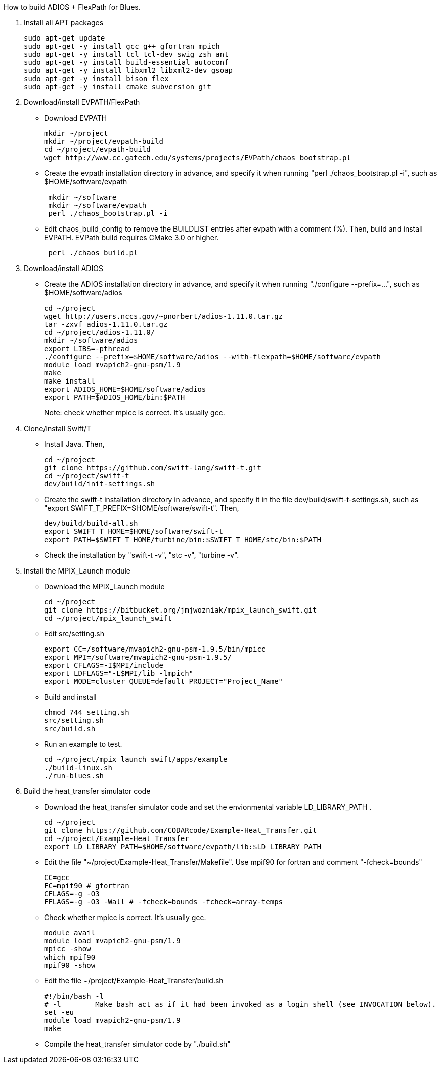 How to build ADIOS + FlexPath for Blues.

1. Install all APT packages
+
 sudo apt-get update
 sudo apt-get -y install gcc g++ gfortran mpich
 sudo apt-get -y install tcl tcl-dev swig zsh ant
 sudo apt-get -y install build-essential autoconf
 sudo apt-get -y install libxml2 libxml2-dev gsoap
 sudo apt-get -y install bison flex
 sudo apt-get -y install cmake subversion git
+

2. Download/install EVPATH/FlexPath

** Download EVPATH
+
 mkdir ~/project
 mkdir ~/project/evpath-build
 cd ~/project/evpath-build
 wget http://www.cc.gatech.edu/systems/projects/EVPath/chaos_bootstrap.pl
+
** Create the evpath installation directory in advance, and specify it when running "perl ./chaos_bootstrap.pl -i", such as $HOME/software/evpath
+
----
 mkdir ~/software
 mkdir ~/software/evpath
 perl ./chaos_bootstrap.pl -i
----
+
** Edit chaos_build_config to remove the BUILDLIST entries after evpath with a comment (%). Then, build and install EVPATH. EVPath build requires CMake 3.0 or higher.
+
----
 perl ./chaos_build.pl
----
+

3. Download/install ADIOS
** Create the ADIOS installation directory in advance, and specify it when running "./configure --prefix=...", such as $HOME/software/adios
+
 cd ~/project
 wget http://users.nccs.gov/~pnorbert/adios-1.11.0.tar.gz
 tar -zxvf adios-1.11.0.tar.gz
 cd ~/project/adios-1.11.0/
 mkdir ~/software/adios
 export LIBS=-pthread
 ./configure --prefix=$HOME/software/adios --with-flexpath=$HOME/software/evpath
 module load mvapich2-gnu-psm/1.9
 make
 make install
 export ADIOS_HOME=$HOME/software/adios
 export PATH=$ADIOS_HOME/bin:$PATH
+

Note: check whether mpicc is correct. It's usually gcc.

4. Clone/install Swift/T
** Install Java. Then,
+
 cd ~/project
 git clone https://github.com/swift-lang/swift-t.git
 cd ~/project/swift-t
 dev/build/init-settings.sh
+
** Create the swift-t installation directory in advance, and specify it in the file dev/build/swift-t-settings.sh, such as "export SWIFT_T_PREFIX=$HOME/software/swift-t". Then,
+
 dev/build/build-all.sh
 export SWIFT_T_HOME=$HOME/software/swift-t
 export PATH=$SWIFT_T_HOME/turbine/bin:$SWIFT_T_HOME/stc/bin:$PATH
+
** Check the installation by "swift-t -v", "stc -v", "turbine -v".

5. Install the MPIX_Launch module
** Download the MPIX_Launch module
+
 cd ~/project
 git clone https://bitbucket.org/jmjwozniak/mpix_launch_swift.git
 cd ~/project/mpix_launch_swift
+
** Edit src/setting.sh
+
 export CC=/software/mvapich2-gnu-psm-1.9.5/bin/mpicc
 export MPI=/software/mvapich2-gnu-psm-1.9.5/
 export CFLAGS=-I$MPI/include
 export LDFLAGS="-L$MPI/lib -lmpich"
 export MODE=cluster QUEUE=default PROJECT="Project_Name"
+
** Build and install
+
 chmod 744 setting.sh
 src/setting.sh
 src/build.sh
+
** Run an example to test.
+
 cd ~/project/mpix_launch_swift/apps/example
 ./build-linux.sh
 ./run-blues.sh
+

6. Build the heat_transfer simulator code
** Download the heat_transfer simulator code and set the envionmental variable LD_LIBRARY_PATH .
+
 cd ~/project
 git clone https://github.com/CODARcode/Example-Heat_Transfer.git
 cd ~/project/Example-Heat_Transfer
 export LD_LIBRARY_PATH=$HOME/software/evpath/lib:$LD_LIBRARY_PATH
+
** Edit the file "~/project/Example-Heat_Transfer/Makefile". Use mpif90 for fortran and comment "-fcheck=bounds"
+
 CC=gcc
 FC=mpif90 # gfortran
 CFLAGS=-g -O3
 FFLAGS=-g -O3 -Wall # -fcheck=bounds -fcheck=array-temps
+
** Check whether mpicc is correct. It's usually gcc.
+
 module avail
 module load mvapich2-gnu-psm/1.9
 mpicc -show
 which mpif90
 mpif90 -show
+
** Edit the file ~/project/Example-Heat_Transfer/build.sh
+
 #!/bin/bash -l
 # -l        Make bash act as if it had been invoked as a login shell (see INVOCATION below).
 set -eu
 module load mvapich2-gnu-psm/1.9
 make
+
** Compile the heat_transfer simulator code by "./build.sh"
